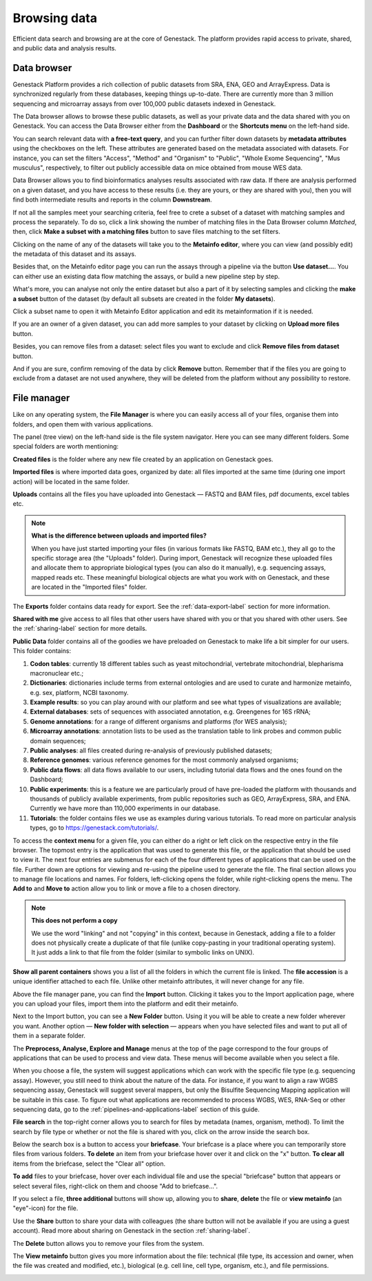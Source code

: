 Browsing data
-------------

Efficient data search and browsing are at the core of Genestack. The
platform provides rapid access to private, shared, and public data
and analysis results.

Data browser
~~~~~~~~~~~~

Genestack Platform provides a rich collection of public datasets from SRA, ENA, GEO
and ArrayExpress. Data is synchronized regularly from these databases, keeping
things up-to-date. There are currently more than 3 million sequencing and microarray assays from over
100,000 public datasets indexed in Genestack.

The Data browser allows to browse these public datasets, as well as your private
data and the data shared with you on Genestack. You can access the Data
Browser either from the **Dashboard** or the **Shortcuts menu** on the left-hand side.

You can search relevant data with **a free-text query**, and you can further
filter down datasets by **metadata attributes** using the checkboxes
on the left. These attributes are generated based on the metadata associated with datasets.
For instance, you can set the filters "Access", "Method"
and "Organism" to "Public", "Whole Exome Sequencing", "Mus musculus", respectively,
to filter out publicly accessible data on mice obtained from mouse WES data.

.. image:: images/data-browser.png

Data Browser allows you to find bioinformatics analyses results
associated with raw data. If there are analysis performed on a given dataset,
and you have access to these results (i.e. they are yours, or they are shared with you),
then you will find both intermediate results and reports in the column **Downstream**.

.. image:: images/analysis-results.png

If not all the samples meet your searching criteria, feel free to crete a subset of a dataset
with matching samples and process the separately. To do so, click a link showing the number
of matching files in the Data Browser column *Matched*, then, click
**Make a subset with a matching files** button to save files matching to the set filters.

.. image:: images/subset-in-databrowser.png

Clicking on the name of any of the datasets will take you to
the **Metainfo editor**, where you can view (and possibly edit) the metadata of this
dataset and its assays.

.. image:: images/metainfo-editor.png

Besides that, on the Metainfo editor page you can run the assays through a pipeline via the button
**Use dataset...**. You can either use an existing data flow matching the assays, or build a
new pipeline step by step.

.. update img: use GSF802958 as an example

.. image:: images/new-df.png

What's more, you can analyse not only the entire dataset but also a part of it by
selecting samples and clicking the **make a subset** button of the dataset (by default all subsets
are created in the folder **My datasets**).

.. image:: images/make-subset-ME.png

Click a subset name to open it with Metainfo Editor
application and edit its metainformation if it is needed.

.. image:: images/subset-edit-metainfo.png

If you are an owner of a given dataset, you can add more samples to your dataset by clicking
on **Upload more files** button.

.. image:: images/dataset-upload-more.png

Besides, you can remove files from a dataset: select files you want to exclude and click
**Remove files from dataset** button.

.. image:: images/dataset-remove-1.png

And if you are sure, confirm removing of the data by click **Remove** button. Remember that if
the files you are going to exclude from a dataset are not used anywhere, they will be
deleted from the platform without any possibility to restore.

.. image:: images/dataset-remove-2.png


File manager
~~~~~~~~~~~~

Like on any operating system, the **File Manager** is where you can easily access
all of your files, organise them into folders, and open them with various applications.

.. image:: images/file-manager.png

The panel (tree view) on the left-hand side is the file system navigator.
Here you can see many different folders. Some special folders are worth mentioning:

**Created files** is the folder where any new file created by an application on Genestack goes.

**Imported files** is where imported data goes, organized by
date: all files imported at the same time (during one import action)
will be located in the same folder. 

**Uploads** contains all the files you have uploaded into Genestack —
FASTQ and BAM files, pdf documents, excel tables etc.


.. note:: **What is the difference between uploads and imported files?**

          When you have just started importing your files (in various formats like
          FASTQ, BAM etc.), they all go to the specific storage area (the "Uploads"
          folder). During import, Genestack will recognize these uploaded files and
          allocate them to appropriate biological types (you can also do it
          manually), e.g. sequencing assays, mapped reads etc. These meaningful
          biological objects are what you work with on Genestack, and these are
          located in the "Imported files" folder.

The **Exports** folder contains data ready for export. See the :ref:`data-export-label` section for more information.

**Shared with me** give access to all files that other users have shared with
you or that you shared with other users. See the :ref:`sharing-label` section for more details.

**Public Data** folder contains all of the goodies we have preloaded on Genestack
to make life a bit simpler for our users. This folder contains:

.. image:: images/public-data.png

#. **Codon tables**: currently 18 different tables such as yeast
   mitochondrial, vertebrate mitochondrial, blepharisma macronuclear
   etc.;
#. **Dictionaries**: dictionaries include terms from external ontologies and are used to
   curate and harmonize metainfo, e.g. sex, platform, NCBI taxonomy.
#. **Example results**: so you can play around with our platform and see
   what types of visualizations are available;
#. **External databases**: sets of sequences with associated annotation,
   e.g. Greengenes for 16S rRNA;
#. **Genome annotations**: for a range of different organisms and platforms
   (for WES analysis);
#. **Microarray annotations**: annotation lists to be used as the
   translation table to link probes and common public domain sequences;
#. **Public analyses**: all files created during re-analysis of previously
   published datasets;
#. **Reference genomes**: various reference genomes for the most commonly
   analysed organisms;
#. **Public data flows**: all data flows available to our users, including
   tutorial data flows and the ones found on the Dashboard;
#. **Public experiments**: this is a feature we are particularly proud of
   have pre-loaded the platform with thousands and thousands of publicly
   available experiments, from public repositories such as GEO,
   ArrayExpress, SRA, and ENA. Currently we have more than 110,000
   experiments in our database.
#. **Tutorials**: the folder contains files we use as examples during
   various tutorials. To read more on particular analysis types, go to https://genestack.com/tutorials/.

To access the **context menu** for a given file, you can either do a right or left click
on the respective entry in the file browser. The topmost entry is the
application that was used to generate this file, or the application that should be used
to view it. The next four entries are submenus for each of the four different
types of applications that can be used on the file. Further down are options for
viewing and re-using the pipeline used to generate the file. The final
section allows you to manage file locations and names. For folders,
left-clicking opens the folder, while right-clicking opens the menu.
The **Add to** and **Move to** action allow you to link or move a file to a chosen directory.

.. note:: **This does not perform a copy**

          We use the word "linking" and not "copying" in this context, because in Genestack,
          adding a file to a folder does not physically create a duplicate of
          that file (unlike copy-pasting in your traditional operating system). It just adds a link to
          that file from the folder (similar to symbolic links on UNIX).

**Show all parent containers** shows you a list of all the folders in which the
current file is linked. The **file accession** is a unique identifier attached to each file.
Unlike other metainfo attributes, it will never change for any file.

.. image:: images/parent-containers.png

Above the file manager pane, you can find the **Import** button. Clicking
it takes you to the Import application page, where you can upload your files,
import them into the platform and edit their metainfo. 

.. image:: images/import-button.png

Next to the Import button, you can see a **New Folder** button. Using it
you will be able to create a new folder wherever you want. Another option
— **New folder with selection** — appears when you have selected files and
want to put all of them in a separate folder.

.. image:: images/new-folder.png

The **Preprocess, Analyse, Explore and Manage** menus at the top of the page
correspond to the four groups of applications that can be used to process and view data.
These menus will become available when you select a file. 

.. image:: images/matching-apps.png

When you choose a file, the system will suggest applications which can work with the specific
file type (e.g. sequencing assay). However, you still need to think about the nature of
the data. For instance, if you want to align a raw WGBS sequencing assay,
Genestack will suggest several mappers, but only the Bisulfite
Sequencing Mapping application will be suitable in this case. To figure out what
applications are recommended to process WGBS, WES, RNA-Seq or other sequencing
data, go to the :ref:`pipelines-and-applications-label` section of this guide.

**File search** in the top-right corner allows you to search for files by
metadata (names, organism, method). To limit the search by file
type or whether or not the file is shared with you, click on the arrow
inside the search box.

.. image:: images/file-search.png

Below the search box is a button to access your **briefcase**. Your
briefcase is a place where you can temporarily store files from various
folders. **To delete** an item from your briefcase hover over it and
click on the "x" button. **To clear all** items from the briefcase, select
the "Clear all" option.

.. image:: images/brief-case-1.png

**To add** files to your briefcase, hover over each
individual file and use the special "briefcase" button that appears or
select several files, right-click on them and choose "Add to
briefcase...".

.. image:: images/brief-case-2.png

If you select a file, **three additional** buttons will show up, allowing
you to **share**, **delete** the file or **view metainfo** (an "eye"-icon) for
the file.

.. image:: images/3buttons.png

Use the **Share** button to share your data with colleagues (the share button
will not be available if you are using a guest account).
Read more about sharing on Genestack in the section :ref:`sharing-label`.

.. image:: images/share.png

The **Delete** button allows you to remove your files from the system.

.. image:: images/delete.png

The **View metainfo** button gives you more information about the file: technical
(file type, its accession and owner, when the file was created and modified,
etc.), biological (e.g. cell line, cell type, organism, etc.), and file
permissions.

.. image:: images/eye.png

.. _Getting Started With Genestack Platform: https://genestack.com/tutorial/getting-started-with-genestack-platform/
.. _Testing Differential Gene Expression: https://genestack.com/tutorial/testing-differential-gene-expression-on-genestack-platform/
.. _Whole Genome Bisulfite Sequencing Analysis: https://genestack.com/tutorial/whole-genome-bisulfite-sequencing-analysis/
.. _Whole Genome Sequencing Analysis: https://genestack.com/tutorial/wgs-analysis-on-genestack/